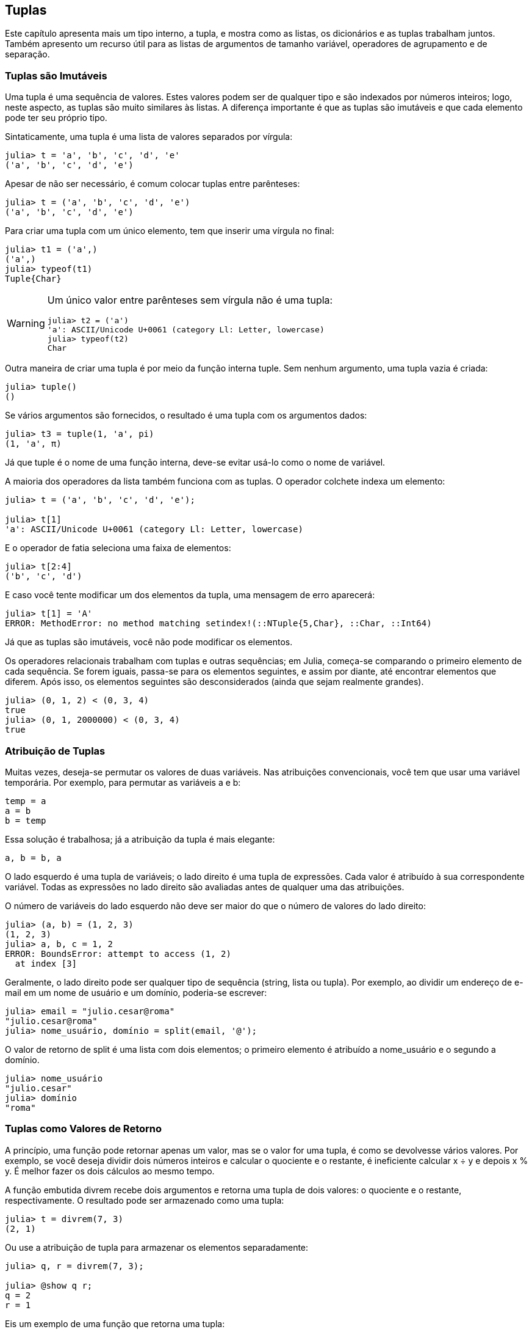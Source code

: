 [[chap12]]
== Tuplas

Este capítulo apresenta mais um tipo interno, a tupla, e mostra como as listas, os dicionários e as tuplas trabalham juntos. Também apresento um recurso útil para as listas de argumentos de tamanho variável, operadores de agrupamento e de separação.







=== Tuplas são Imutáveis

Uma tupla é uma sequência de valores. Estes valores podem ser de qualquer tipo e são indexados por números inteiros; logo, neste aspecto, as tuplas são muito similares às listas. A diferença importante é que as tuplas são imutáveis e que cada elemento pode ter seu próprio tipo.
(((tupla)))(((imutável)))

Sintaticamente, uma tupla é uma lista de valores separados por vírgula:

[source,@julia-repl-test]
----
julia> t = 'a', 'b', 'c', 'd', 'e'
('a', 'b', 'c', 'd', 'e')
----

Apesar de não ser necessário, é comum colocar tuplas entre parênteses:
(((parênteses)))

[source,@julia-repl-test]
----
julia> t = ('a', 'b', 'c', 'd', 'e')
('a', 'b', 'c', 'd', 'e')
----

Para criar uma tupla com um único elemento, tem que inserir uma vírgula no final:
(((vírgula no final)))(((typeof)))(((Tuple)))((("tipo", "Base", "Tuple", see="Tuple")))

[source,@julia-repl-test]
----
julia> t1 = ('a',)
('a',)
julia> typeof(t1)
Tuple{Char}
----

[WARNING]
====
Um único valor entre parênteses sem vírgula não é uma tupla:

[source,@julia-repl-test]
----
julia> t2 = ('a')
'a': ASCII/Unicode U+0061 (category Ll: Letter, lowercase)
julia> typeof(t2)
Char
----

====

Outra maneira de criar uma tupla é por meio da função interna +tuple+. Sem nenhum argumento, uma tupla vazia é criada:
(((tupla)))((("função", "Base", "tuple", see="tuple")))

[source,@julia-repl-test]
----
julia> tuple()
()
----

Se vários argumentos são fornecidos, o resultado é uma tupla com os argumentos dados:

[source,@julia-repl-test]
----
julia> t3 = tuple(1, 'a', pi)
(1, 'a', π)
----

Já que +tuple+ é o nome de uma função interna, deve-se evitar usá-lo como o nome de variável.

A maioria dos operadores da lista também funciona com as tuplas. O operador colchete indexa um elemento:
(((operador colchete)))

[source,@julia-repl-test chap12]
----
julia> t = ('a', 'b', 'c', 'd', 'e');

julia> t[1]
'a': ASCII/Unicode U+0061 (category Ll: Letter, lowercase)
----

E o operador de fatia seleciona uma faixa de elementos:
(((operador de fatia)))

[source,@julia-repl-test chap12]
----
julia> t[2:4]
('b', 'c', 'd')
----

E caso você tente modificar um dos elementos da tupla, uma mensagem de erro aparecerá:
(((MethodError)))

[source,@julia-repl-test chap12]
----
julia> t[1] = 'A'
ERROR: MethodError: no method matching setindex!(::NTuple{5,Char}, ::Char, ::Int64)
----

Já que as tuplas são imutáveis, você não pode modificar os elementos.

Os operadores relacionais trabalham com tuplas e outras sequências; em Julia, começa-se comparando o primeiro elemento de cada sequência. Se forem iguais, passa-se para os elementos seguintes, e assim por diante, até encontrar elementos que diferem. Após isso, os elementos seguintes são desconsiderados (ainda que sejam realmente grandes).
(((operador relacional)))

[source,@julia-repl-test]
----
julia> (0, 1, 2) < (0, 3, 4)
true
julia> (0, 1, 2000000) < (0, 3, 4)
true
----


=== Atribuição de Tuplas

Muitas vezes, deseja-se permutar os valores de duas variáveis. Nas atribuições convencionais, você tem que usar uma variável temporária. Por exemplo, para permutar as variáveis a e b:
(((atribuição)))

[source,julia]
----
temp = a
a = b
b = temp
----

Essa solução é trabalhosa; já a atribuição da tupla é mais elegante:
(((atribuição de tupla)))

[source,julia]
----
a, b = b, a
----

O lado esquerdo é uma tupla de variáveis; o lado direito é uma tupla de expressões. Cada valor é atribuído à sua correspondente variável. Todas as expressões no lado direito são avaliadas antes de qualquer uma das atribuições.

O número de variáveis do lado esquerdo não deve ser maior do que o número de valores do lado direito:
(((BoundsError)))

[source,@julia-repl-test]
----
julia> (a, b) = (1, 2, 3)
(1, 2, 3)
julia> a, b, c = 1, 2
ERROR: BoundsError: attempt to access (1, 2)
  at index [3]
----

Geralmente, o lado direito pode ser qualquer tipo de sequência (string, lista ou tupla). Por exemplo, ao dividir um endereço de e-mail em um nome de usuário e um domínio, poderia-se escrever:
(((dividir)))

[source,@julia-repl-test chap12]
----
julia> email = "julio.cesar@roma"
"julio.cesar@roma"
julia> nome_usuário, domínio = split(email, '@');

----

O valor de retorno de +split+ é uma lista com dois elementos; o primeiro elemento é atribuído a +nome_usuário+ e o segundo a +domínio+.

[source,@julia-repl-test chap12]
----
julia> nome_usuário
"julio.cesar"
julia> domínio
"roma"
----


=== Tuplas como Valores de Retorno

A princípio, uma função pode retornar apenas um valor, mas se o valor for uma tupla, é como se devolvesse vários valores. Por exemplo, se você deseja dividir dois números inteiros e calcular o quociente e o restante, é ineficiente calcular +x ÷ y+ e depois +x % y+. É melhor fazer os dois cálculos ao mesmo tempo.
(((÷))) (((%)))

A função embutida +divrem+ recebe dois argumentos e retorna uma tupla de dois valores: o quociente e o restante, respectivamente. O resultado pode ser armazenado como uma tupla:
(((divrem)))((("função", "Base", "divrem", see="divrem")))

[source,@julia-repl-test]
----
julia> t = divrem(7, 3)
(2, 1)
----

Ou use a atribuição de tupla para armazenar os elementos separadamente:

[source,@julia-repl-test]
----
julia> q, r = divrem(7, 3);

julia> @show q r;
q = 2
r = 1
----

Eis um exemplo de uma função que retorna uma tupla:
(((minmax)))((("função","definido pelo programador","minmax", see="minmax")))

[source,@julia-setup]
----
function minmax(t)
    minimum(t), maximum(t)
end
----

As funções internas +maximum+ e +minimum+ encontram o maior e o menor elemento de uma sequência. +minmax+ calcula os dois e retorna-os por meio de uma tupla. Já a função interna +extrema+ é mais eficiente.
(((maximum)))(((minimum)))(((extrema)))((("função", "Base", "maximum", see="maximum")))((("função" , "Base", "minimum", see="minimum")))((("função","Base", "extrema", see="extrema")))

=== Tuplas com Argumentos de Comprimento Variável

As funções podem receber um número variável de argumentos. Um nome de parâmetro que termina com +pass:[...]+ _agrupa_ argumentos em uma tupla. Por exemplo, +printall+ pega qualquer número de argumentos e os imprime:
(((agrupa)))(((...)))(((printall)))((("função", "definido pelo programador", "printall", see="printall")))

[source,@julia-setup chap12]
----
function printall(args...)
    println(args)
end
----

O parâmetro de agrupamento pode ter qualquer nome que você goste, mas +args+ é padronizado. Veja como funciona a função:

[source,@julia-repl-test chap12]
----
julia> printall(1, 2.0, '3')
(1, 2.0, '3')
----

O complemento do agrupamento é a _separação_. Se você tem uma seqüência de valores e quiser passá-la para uma função com diversos argumentos, pode-se usar o operador +pass:[...]+. No exemplo seguinte, +divrem+ recebe exatamente dois argumentos e não funciona com uma tupla:
(((separação)))(((MethodError)))

[source,@julia-repl-test chap12]
----
julia> t = (7, 3);

julia> divrem(t)
ERROR: MethodError: no method matching divrem(::Tuple{Int64,Int64})
----

Mas se você separar a tupla, o comando funcionará:

[source,@julia-repl-test chap12]
----
julia> divrem(t...)
(2, 1)
----

Muitas das funções embutidas usam tuplas com argumentos de comprimento variável. Por exemplo, +max+ e +min+ podem receber qualquer número de argumentos:
(((max)))(((min)))((("função", "Base", "max", see="max")))((("função", "Base", "min", see="min")))

[source,@julia-repl-test]
----
julia> max(1, 2, 3)
3
----

Mas +sum+, não:
(((sum)))

[source,@julia-repl-test]
----
julia> sum(1, 2, 3)
ERROR: MethodError: no method matching sum(::Int64, ::Int64, ::Int64)
----

===== Exercício 12-1

Escreva uma função chamada +soma_tudo+ que recebe qualquer número de argumentos e devolve o resultado da soma deles.
(((soma_tudo)))((("função", "definido pelo programador", "soma_tudo", see="soma_tudo")))

No mundo de Julia, agrupar é chamado de "slurp" e separar de "splat".


=== Listas e Tuplas

+zip+ é uma função interna que recebe duas ou mais sequências e retorna uma coleção de tuplas em que cada tupla contém um elemento de cada sequência. O nome da função refere-se a um zíper, que une e intercala duas faixas de dentes.
(((zip)))((("função", "Base", "zip", see="zip")))

Este exemplo intercala uma string com uma lista:

[source,@julia-repl-test chap12]
----
julia> s = "abc";

julia> t = [1, 2, 3];

julia> zip(s, t)
Base.Iterators.Zip{Tuple{String,Array{Int64,1}}}(("abc", [1, 2, 3]))
----

O resultado é um _objeto zip_ que sabe como iterar através dos pares. O uso mais comum de +zip+ ocorre em um laço +for+:
(((objeto zip)))(((declaração for)))

[source,@julia-repl-test chap12]
----
julia> for par in zip(s, t)
           println(par)
       end
('a', 1)
('b', 2)
('c', 3)
----

O objeto zip é um tipo de _iterador_, um objeto usado para percorrer uma sequência. De uma certa forma, os iteradores são similares aos arrays, e o que difere dos arrays é que não se pode usar um índice para selecionar um elemento a partir de um iterador.
(((iterador)))

Se você quiser usar operadores e funções de listas, pode-se usar um objeto zip para gerar uma lista:
(((collect)))

[source,@julia-repl-test chap12]
----
julia> collect(zip(s, t))
3-element Array{Tuple{Char,Int64},1}:
 ('a', 1)
 ('b', 2)
 ('c', 3)
----

O resultado é uma lista de tuplas; e neste exemplo, cada tupla contém um caractere da string e o elemento correspondente da lista.

Se as sequências não tiverem o mesmo comprimento, o resultado terá o comprimento da menor sequência.

[source,@julia-repl-test]
----
julia> collect(zip("Anna", "Rui"))
3-element Array{Tuple{Char,Char},1}:
 ('A', 'R')
 ('n', 'u')
 ('n', 'i')
----

Você pode usar a atribuição de tupla em um laço +for+ para percorrer uma lista de tupla:
(((atribuição de tupla)))

[source,@julia-repl-test]
----
julia> t = [('a', 1), ('b', 2), ('c', 3)];

julia> for (letra, número) in t
           println(número, " ", letra)
       end
1 a
2 b
3 c
----

A cada iteração do laço, o Julia seleciona a próxima tupla na lista e atribui os elementos à letra e ao número. Os parênteses em torno de +(letra, número)+ são necessários.
(((parênteses)))

Se você combinar +zip+, +for+ e a atribuição de tuplas, obtém-se uma função prática para analisar duas (ou mais) seqüências ao mesmo tempo. Por exemplo, +tem_combinação+ considera duas seqüências, +t1+ e +t2+, e devolve +true+ se existir um índice +i+ tal que +t1[i] == t2[i]+:
(((tem_combinação)))((("função", "definido pelo programador", "tem_combinação", see="tem_combinação")))

[source,@julia-setup chap12]
----
function tem_combinação(t1, t2)
    for (x, y) in zip(t1, t2)
        if x == y
            return true
        end
    end
    false
end
----

Se você precisa percorrer os elementos de uma sequência e os seus índices, pode-se usar a função interna +enumerate+:
(((enumerate)))((("função", "Base", "enumerate", see="enumerate")))

[source,@julia-repl-test chap12]
----
julia> for (índice, elemento) in enumerate("abc")
           println(índice, " ", elemento)
       end
1 a
2 b
3 c
----

O resultado de +enumerate+ é um objeto enumerado, que itera sobre uma seqüência de pares onde cada par contém um índice (a partir de 1) e um elemento da seqüência dada.


=== Dicionários e Tuplas

Os dicionários podem ser usados como iteradores dos pares chave-valor. Você pode usá-lo em um laço +for+ como este:
(((par chave-valor)))(((declaração for)))

[source,@julia-repl-test]
----
julia> d = Dict('a'=>1, 'b'=>2, 'c'=>3);

julia> for (chave, valor) in d
           println(chave, " ", valor)
       end
a 1
c 3
b 2
----

Como é de se esperar de um dicionário, os itens não estão em nenhuma específica ordem.

Indo na outra direção, você pode usar uma lista de tuplas para inicializar um novo dicionário:

[source,@julia-repl-test]
----
julia> t = [('a', 1), ('c', 3), ('b', 2)];

julia> d = Dict(t)
Dict{Char,Int64} with 3 entries:
  'a' => 1
  'c' => 3
  'b' => 2
----

A combinação de +Dict+ com +zip+ resulta numa maneira concisa de criar um dicionário:
(((zip)))

[source,@julia-repl-test]
----
julia> d = Dict(zip("abc", 1:3))
Dict{Char,Int64} with 3 entries:
  'a' => 1
  'c' => 3
  'b' => 2
----

É comum utilizar tuplas como chaves nos dicionários. Por exemplo, uma lista telefônica pode mapear os pares de sobrenome e nome até os números de telefone. Supondo que definimos +sobrenome+, +nome+ e +número+, poderíamos escrever:

[source,julia]
----
diretório[sobrenome, nome] = número
----

A expressão entre parênteses é uma tupla. Poderíamos usar a atribuição de tuplas para percorrer este dicionário.

[source,julia]
----
for ((sobrenome, nome), número) in diretório
    println(nome, " ", sobrenome, " ", número)
end
----

Este laço percorre os pares chave-valor em +diretório+, que são tuplas. Ele atribui os elementos da chave em cada tupla +sobrenome+ e +nome+ ao valor em +número+, e então imprime o nome completo e o número de telefone correspondente.

Existem duas maneiras de representar tuplas em um diagrama de estados. A versão mais detalhada mostra os índices e os elementos exatamente como eles aparecem em uma lista. Por exemplo, a tupla +("Carlos", "João")+ apareceria como no <<fig12-1>>.
(((diagrama de estado)))

[[fig12-1]]
.Diagrama de estado
image::images/fig121.svg[]


Mas em um diagrama maior, você pode ocultar os detalhes. Por exemplo, um diagrama da lista telefônica pode ser impresso como em <<fig12-2>>.
(((diagrama de estado)))

[[fig12-2]]
.Diagrama de estado
image::images/fig122.svg[]


Aqui, as tuplas são mostradas com a sintaxe do Julia para simplificar o diagrama. O número de telefone no diagrama é a linha de reclamações da BBC; sendo assim, não ligue para lá.


=== Sequências de Sequências

Tenho focado nas listas de tuplas, mas quase todos os exemplos neste capítulo também funcionam com as listas de listas, tuplas de tuplas, e tuplas de listas. Para evitar enumerar as possíveis combinações, às vezes é mais fácil falar sobre seqüências de seqüências.
(((sequência de sequências)))

Em muitos contextos, os diferentes tipos de sequências (strings, listas e tuplas) podem ser usados de forma intercambiável. Então, como você deve escolher um ao invés dos outros?
(((string)))(((lista)))(((tupla)))

Para começar com o óbvio, as strings são mais limitadas que as outras sequências porque os elementos precisam ser caracteres, além de serem imutáveis. Se você possivelmente precisar mudar os caracteres de uma string (ao invés de criar uma nova string), convém usar uma lista de caracteres em seu lugar.
(((imutável)))

As listas são mais comuns que tuplas, principalmente porque são mutáveis. Mas existem algumas situações em que você pode preferir as tuplas:
(((mutável)))

* Em algumas circunstâncias, como uma declaração return, sintaticamente é mais simples criar uma tupla do que uma lista.

* Se você estiver passando uma sequência como argumento para uma função, o uso de tuplas reduz potencialmente o comportamento inesperado causado por um alias.
(((alias)))

* Por motivos de desempenho. O compilador pode ser especializado neste tipo.

Como as tuplas são imutáveis, elas não dispõem de funções como +sort!+ e +reverse!+, que modificam os arrays existentes. Mas o Julia possui a função interna +sort+, que recebe uma lista e devolve uma nova lista com os mesmos elementos na ordem classificada, e +reverse+, que recebe qualquer sequência e devolve uma sequência do mesmo tipo na ordem contrária.
(((sort)))(((sort!)))(((reverse)))(((reverse!)))(((zip)))((("função", "Base", "reverse", see="reverse")))(((zip)))((("função", "Base", "reverse!", see="reverse!")))


=== Depuração

As listas, os dicionários e as tuplas são exemplos de _estruturas de dados_; neste capítulo, começamos a ver estruturas de dados compostas, como arrays de tuplas ou dicionários que contêm tuplas como chaves e arrays como valores. As estruturas de dados compostas são práticas, embora sejam propensas ao que chamo de _erros de forma_; isto é, erros causados ​​quando uma estrutura de dados tem o tipo, tamanho ou estrutura incorreta. Por exemplo, se você está esperando um array com um número inteiro e eu fornecer um número inteiro (que não é um array), não funcionará.
(((depuração)))(((estruturas de dados)))(((erro de forma)))

Julia permite anexar um tipo aos elementos de uma sequência. As informações de como isso é feito está em <<chap17>>. A especificação do tipo elimina muitos erros de forma.


=== Glossário

tupla::
Uma sequência imutável de elementos onde cada elemento pode ter seu próprio tipo.
(((tupla)))

atribuição de tupla::
Uma atribuição com uma sequência no lado direito e uma tupla de variáveis no lado esquerdo. O lado direito é avaliado para que seus elementos sejam atribuídos às variáveis do lado esquerdo.
(((atribuição de tupla)))

agrupamento::
A operação de geração de uma tupla com argumentos de comprimento variável.
(((agrupamento)))

separação::
A operação de tratamento de uma sequência como uma lista de argumentos.
(((separação)))

objeto zip::
O resultado da chamada de uma função interna +zip+; um objeto que itera através de uma sequência de tuplas.
(((objeto zip)))

iterador::
Um objeto que pode iterar por uma sequência, mas que não dispõe de operadores e funções de lista.
(((iterador)))

estrutura de dados::
Uma coleção de valores relacionados, frequentemente estruturados em lista, dicionários, tuplas, etc.
(((estrutura de dados)))

erro de forma::
Um erro causado quando um valor tem a forma errada; ou seja, o tipo ou tamanho errado.
(((erro de forma)))


=== Exercícios

[[ex12-1]]
===== Exercício 12-2

Escreva uma função chamada +mais_frequente+ que recebe uma string e imprime as letras em ordem decrescente de frequência. Procure amostras de texto de diversos idiomas diferentes e verifique como a frequência das letras varia entre os idiomas. Compare seus resultados com as tabelas em https://pt.wikipedia.org/wiki/Frequência_de_letras.
(((mais_frequente)))((("função", "definido pelo programador", "mais_frequente", see="mais_frequente")))

[[ex12-2]]
===== Exercício 12-3

Mais anagramas!

. Escreva um programa que leia uma lista de palavras de um arquivo (veja <<reading_word_lists>>) e mostre todos os conjuntos de palavras que são anagramas.
+
Aqui está um exemplo de como pode ser a saída:
+
[source,julia]
----
["deltas", "desalt", "lasted", "salted", "slated", "staled"]
["retainers", "ternaries"]
["generating", "greatening"]
["resmelts", "smelters", "termless"]
----
+
[TIP]
====
Você pode querer construir um dicionário que mapeia uma coleção de letras até uma lista de palavras que podem ser soletradas com essas letras. A questão é: como você pode representar a coleção de letras de uma forma que ela possa ser usada como chave?
====

. Modifique o programa anterior para imprimir primeiro a maior lista de anagramas, seguida pela segunda mais longa e assim por diante.

. No Scrabble, um “bingo” é quando você joga usa as sete peças do seu suporte, juntamente com uma letra no tabuleiro, para formar uma palavra de oito letras. Qual é a coleção de oito letras que forma o maior número possível de bingos?

[[ex12-3]]
===== Exercício 12-4

Duas palavras formam um “par de metátese” se você puder transformar uma na outra trocando duas letras, como no caso de “converse“ e “conserve”. Escreva um programa que encontre todos os pares de metáteses no dicionário.
(((par de metátese)))

[TIP]
====
Não teste todos os pares de palavras e nem todas as trocas possíveis.
====

Crédito: Este exercício é inspirado em um exemplo em http://puzzlers.org.

[[ex12-4]]
===== Exercício 12-5

Aqui está outro desafio do programa Car Talk (https://www.cartalk.com/puzzler/browse):
(((Car Talk)))

[quote]
____
Qual é a palavra em inglês mais longa, que permanece uma palavra válida em inglês à medida que você remove as letras uma de cada vez?

Agora, as letras podem ser removidas de qualquer posição e não pode rearranjar nenhuma das letras. Toda vez que você retira uma letra, você termina com outra palavra em inglês. Se você fizer isso, acabará terminando com uma letra e essa também será uma palavra em inglês que pode ser encontrada no dicionário. Quero saber qual é a palavra mais longa e quantas letras ela tem?

Vou dar um exemplo modesto: Sprite. OK? Você começa com sprite, tira a letra r no meio da palavra e ficamos com a palavra spite, depois tiramos a letra e no final e ficamos com spit, tiramos a letra s e ficamos com pit, it e I.
____

Escreva um programa para encontrar todas as palavras em inglês que podem ser reduzidas desta forma, e depois encontre a mais longa.

[TIP]
====
Este exercício é um pouco mais desafiador do que a maioria, então aqui vai algumas sugestões:

. Você pode escrever uma função que recebe uma palavra e obtenha uma lista de todas as palavras que podem ser formadas removendo uma letra. Esta lista contém os “filhos” da palavra.

. Recursivamente, uma palavra é redutível se algum de seus filhos for redutível. Como caso base, pode-se considerar a string vazia redutível.
(((redutível)))

. A lista de palavras que disponibilizei ( _palavras.txt_ do cap. 9) não contém palavras com uma única letra. Então, você pode querer colocar “I”, “a” e a string vazia.

. Para melhorar o desempenho do seu programa, convém guardar as palavras que são conhecidas por serem redutíveis.
(((memorando)))
====
